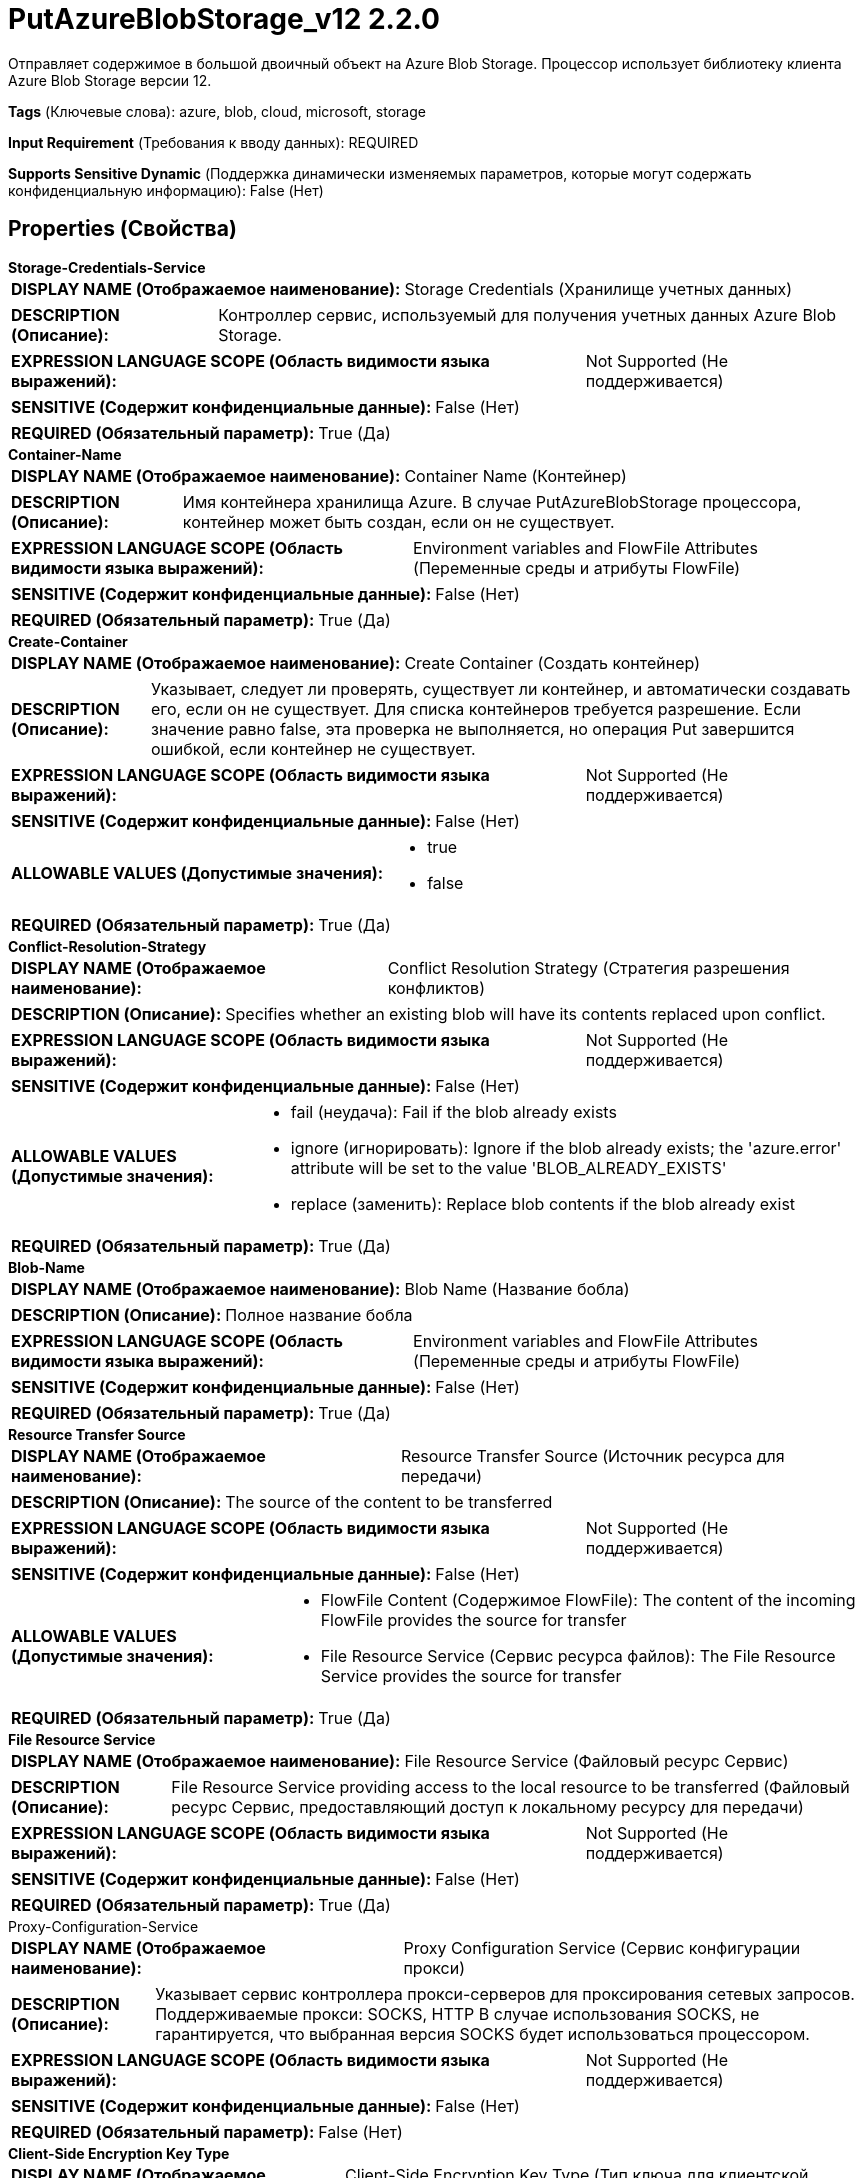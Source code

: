 = PutAzureBlobStorage_v12 2.2.0

Отправляет содержимое в большой двоичный объект на Azure Blob Storage. Процессор использует библиотеку клиента Azure Blob Storage версии 12.

[horizontal]
*Tags* (Ключевые слова):
azure, blob, cloud, microsoft, storage
[horizontal]
*Input Requirement* (Требования к вводу данных):
REQUIRED
[horizontal]
*Supports Sensitive Dynamic* (Поддержка динамически изменяемых параметров, которые могут содержать конфиденциальную информацию):
 False (Нет) 



== Properties (Свойства)


.*Storage-Credentials-Service*
************************************************
[horizontal]
*DISPLAY NAME (Отображаемое наименование):*:: Storage Credentials (Хранилище учетных данных)

[horizontal]
*DESCRIPTION (Описание):*:: Контроллер сервис, используемый для получения учетных данных Azure Blob Storage.


[horizontal]
*EXPRESSION LANGUAGE SCOPE (Область видимости языка выражений):*:: Not Supported (Не поддерживается)
[horizontal]
*SENSITIVE (Содержит конфиденциальные данные):*::  False (Нет) 

[horizontal]
*REQUIRED (Обязательный параметр):*::  True (Да) 
************************************************
.*Container-Name*
************************************************
[horizontal]
*DISPLAY NAME (Отображаемое наименование):*:: Container Name (Контейнер)

[horizontal]
*DESCRIPTION (Описание):*:: Имя контейнера хранилища Azure. В случае PutAzureBlobStorage процессора, контейнер может быть создан, если он не существует.


[horizontal]
*EXPRESSION LANGUAGE SCOPE (Область видимости языка выражений):*:: Environment variables and FlowFile Attributes (Переменные среды и атрибуты FlowFile)
[horizontal]
*SENSITIVE (Содержит конфиденциальные данные):*::  False (Нет) 

[horizontal]
*REQUIRED (Обязательный параметр):*::  True (Да) 
************************************************
.*Create-Container*
************************************************
[horizontal]
*DISPLAY NAME (Отображаемое наименование):*:: Create Container (Создать контейнер)

[horizontal]
*DESCRIPTION (Описание):*:: Указывает, следует ли проверять, существует ли контейнер, и автоматически создавать его, если он не существует. Для списка контейнеров требуется разрешение. Если значение равно false, эта проверка не выполняется, но операция Put завершится ошибкой, если контейнер не существует.


[horizontal]
*EXPRESSION LANGUAGE SCOPE (Область видимости языка выражений):*:: Not Supported (Не поддерживается)
[horizontal]
*SENSITIVE (Содержит конфиденциальные данные):*::  False (Нет) 

[horizontal]
*ALLOWABLE VALUES (Допустимые значения):*::

* true

* false


[horizontal]
*REQUIRED (Обязательный параметр):*::  True (Да) 
************************************************
.*Conflict-Resolution-Strategy*
************************************************
[horizontal]
*DISPLAY NAME (Отображаемое наименование):*:: Conflict Resolution Strategy (Стратегия разрешения конфликтов)

[horizontal]
*DESCRIPTION (Описание):*:: Specifies whether an existing blob will have its contents replaced upon conflict.


[horizontal]
*EXPRESSION LANGUAGE SCOPE (Область видимости языка выражений):*:: Not Supported (Не поддерживается)
[horizontal]
*SENSITIVE (Содержит конфиденциальные данные):*::  False (Нет) 

[horizontal]
*ALLOWABLE VALUES (Допустимые значения):*::

* fail (неудача): Fail if the blob already exists 

* ignore (игнорировать): Ignore if the blob already exists; the 'azure.error' attribute will be set to the value 'BLOB_ALREADY_EXISTS' 

* replace (заменить): Replace blob contents if the blob already exist 


[horizontal]
*REQUIRED (Обязательный параметр):*::  True (Да) 
************************************************
.*Blob-Name*
************************************************
[horizontal]
*DISPLAY NAME (Отображаемое наименование):*:: Blob Name (Название бобла)

[horizontal]
*DESCRIPTION (Описание):*:: Полное название бобла


[horizontal]
*EXPRESSION LANGUAGE SCOPE (Область видимости языка выражений):*:: Environment variables and FlowFile Attributes (Переменные среды и атрибуты FlowFile)
[horizontal]
*SENSITIVE (Содержит конфиденциальные данные):*::  False (Нет) 

[horizontal]
*REQUIRED (Обязательный параметр):*::  True (Да) 
************************************************
.*Resource Transfer Source*
************************************************
[horizontal]
*DISPLAY NAME (Отображаемое наименование):*:: Resource Transfer Source (Источник ресурса для передачи)

[horizontal]
*DESCRIPTION (Описание):*:: The source of the content to be transferred


[horizontal]
*EXPRESSION LANGUAGE SCOPE (Область видимости языка выражений):*:: Not Supported (Не поддерживается)
[horizontal]
*SENSITIVE (Содержит конфиденциальные данные):*::  False (Нет) 

[horizontal]
*ALLOWABLE VALUES (Допустимые значения):*::

* FlowFile Content (Содержимое FlowFile): The content of the incoming FlowFile provides the source for transfer 

* File Resource Service (Сервис ресурса файлов): The File Resource Service provides the source for transfer 


[horizontal]
*REQUIRED (Обязательный параметр):*::  True (Да) 
************************************************
.*File Resource Service*
************************************************
[horizontal]
*DISPLAY NAME (Отображаемое наименование):*:: File Resource Service (Файловый ресурс Сервис)

[horizontal]
*DESCRIPTION (Описание):*:: File Resource Service providing access to the local resource to be transferred (Файловый ресурс Сервис, предоставляющий доступ к локальному ресурсу для передачи)


[horizontal]
*EXPRESSION LANGUAGE SCOPE (Область видимости языка выражений):*:: Not Supported (Не поддерживается)
[horizontal]
*SENSITIVE (Содержит конфиденциальные данные):*::  False (Нет) 

[horizontal]
*REQUIRED (Обязательный параметр):*::  True (Да) 
************************************************
.Proxy-Configuration-Service
************************************************
[horizontal]
*DISPLAY NAME (Отображаемое наименование):*:: Proxy Configuration Service (Сервис конфигурации прокси)

[horizontal]
*DESCRIPTION (Описание):*:: Указывает сервис контроллера прокси-серверов для проксирования сетевых запросов. Поддерживаемые прокси: SOCKS, HTTP В случае использования SOCKS, не гарантируется, что выбранная версия SOCKS будет использоваться процессором.


[horizontal]
*EXPRESSION LANGUAGE SCOPE (Область видимости языка выражений):*:: Not Supported (Не поддерживается)
[horizontal]
*SENSITIVE (Содержит конфиденциальные данные):*::  False (Нет) 

[horizontal]
*REQUIRED (Обязательный параметр):*::  False (Нет) 
************************************************
.*Client-Side Encryption Key Type*
************************************************
[horizontal]
*DISPLAY NAME (Отображаемое наименование):*:: Client-Side Encryption Key Type (Тип ключа для клиентской стороны шифрования)

[horizontal]
*DESCRIPTION (Описание):*:: Specifies the key type to use for client-side encryption.


[horizontal]
*EXPRESSION LANGUAGE SCOPE (Область видимости языка выражений):*:: Not Supported (Не поддерживается)
[horizontal]
*SENSITIVE (Содержит конфиденциальные данные):*::  False (Нет) 

[horizontal]
*ALLOWABLE VALUES (Допустимые значения):*::

* NONE: Client-Side Encryption disabled (Отключено шифрование на клиентской стороне) 

* LOCAL: Client-Side Encryption enabled using local key (Включено шифрование на клиентской стороне с использованием локального ключа) 


[horizontal]
*REQUIRED (Обязательный параметр):*::  True (Да) 
************************************************
.*Client-Side Encryption Key Id*
************************************************
[horizontal]
*DISPLAY NAME (Отображаемое наименование):*:: Client-Side Encryption Key ID (Идентификатор ключа для клиентской стороны шифрования)

[horizontal]
*DESCRIPTION (Описание):*:: Указывает идентификатор ключа, который следует использовать для клиентского шифрования.


[horizontal]
*EXPRESSION LANGUAGE SCOPE (Область видимости языка выражений):*:: Environment variables and FlowFile Attributes (Переменные среды и атрибуты FlowFile)
[horizontal]
*SENSITIVE (Содержит конфиденциальные данные):*::  False (Нет) 

[horizontal]
*REQUIRED (Обязательный параметр):*::  True (Да) 
************************************************
.*Client-Side Encryption Local Key*
************************************************
[horizontal]
*DISPLAY NAME (Отображаемое наименование):*:: Client-Side Encryption Local Key (Локальный ключ клиентской стороны шифрования)

[horizontal]
*DESCRIPTION (Описание):*:: При использовании локального клиентского шифрования это первичный ключ, закодированный в шестнадцатеричном формате


[horizontal]
*EXPRESSION LANGUAGE SCOPE (Область видимости языка выражений):*:: Not Supported (Не поддерживается)
[horizontal]
*SENSITIVE (Содержит конфиденциальные данные):*::  True (Да) 

[horizontal]
*REQUIRED (Обязательный параметр):*::  True (Да) 
************************************************










=== Relationships (Связи)

[cols="1a,2a",options="header",]
|===
|Наименование |Описание

|`success`
|Все успешно обработанные FlowFiles направляются в это отношение

|`failure`
|Неуспешные операции будут переданы в отношение неудачи.

|===





=== Writes Attributes (Записываемые атрибуты)

[cols="1a,2a",options="header",]
|===
|Наименование |Описание

|`azure.container`
|Имя контейнера большого двоичного объекта Azure Blob Storage

|`azure.blobname`
|Имя большого двоичного объекта на Azure Blob Storage

|`azure.primaryUri`
|Основное расположение большого двоичного объекта

|`azure.etag`
|ETag большого двоичного объекта

|`azure.blobtype`
|Тип большого двоичного объекта (либо BlockBlob, PageBlob, либо AppendBlob)

|`mime.type`
|MIME-тип содержимого

|`lang`
|Код языка для содержимого

|`azure.timestamp`
|Метка времени большого двоичного объекта

|`azure.length`
|Длина большого двоичного объекта

|`azure.error.code`
|Код ошибки, сообщенный при операции с большим двоичным объектом

|`azure.ignored`
|Если Стратегия разрешения конфликтов 'ignore', это свойство будет равно true/false в зависимости от того, был ли большой двоичный объект проигнорирован.

|===







=== Смотрите также


* xref:Processors/CopyAzureBlobStorage_v12.adoc[CopyAzureBlobStorage_v12]

* xref:Processors/DeleteAzureBlobStorage_v12.adoc[DeleteAzureBlobStorage_v12]

* xref:Processors/FetchAzureBlobStorage_v12.adoc[FetchAzureBlobStorage_v12]

* xref:Processors/ListAzureBlobStorage_v12.adoc[ListAzureBlobStorage_v12]


